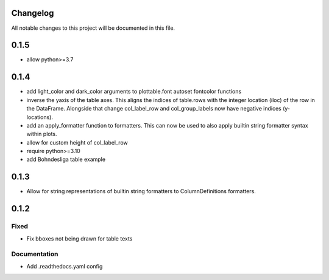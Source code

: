 Changelog
=========

All notable changes to this project will be documented in this file.

0.1.5
=====
- allow python>=3.7


0.1.4
=====

- add light_color and dark_color arguments to plottable.font autoset fontcolor functions
- inverse the yaxis of the table axes. This aligns the indices of table.rows with the integer location (iloc) of the row in the DataFrame. Alongside that change col_label_row and col_group_labels now have negative indices (y-locations).
- add an apply_formatter function to formatters. This can now be used to also apply builtin string formatter syntax within plots.
- allow for custom height of col_label_row
- require python>=3.10
- add Bohndesliga table example


0.1.3
=====

- Allow for string representations of builtin string formatters to ColumnDefinitions formatters.


0.1.2
=====

Fixed
-----
- Fix bboxes not being drawn for table texts


Documentation
-------------
- Add .readthedocs.yaml config